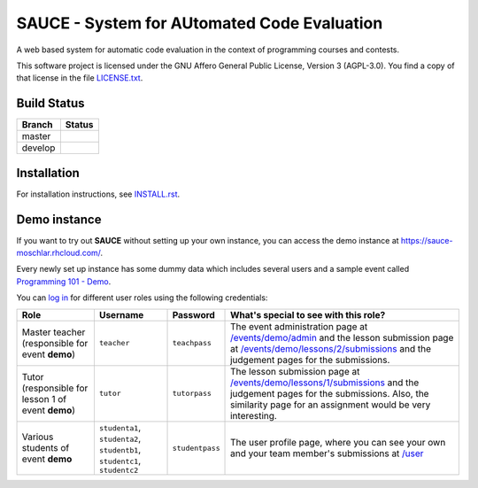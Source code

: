 ==============================================
 SAUCE - System for AUtomated Code Evaluation
==============================================

A web based system for automatic code evaluation in the 
context of programming courses and contests.

This software project is licensed under the
GNU Affero General Public License, Version 3 (AGPL-3.0).
You find a copy of that license in the file
`LICENSE.txt <https://github.com/moschlar/SAUCE/blob/develop/LICENSE.txt>`_.


Build Status
============

.. |master| image:: https://secure.travis-ci.org/moschlar/SAUCE.png?branch=master
   :alt: Build Status - master branch
   :target: http://travis-ci.org/moschlar/SAUCE

.. |develop| image:: https://secure.travis-ci.org/moschlar/SAUCE.png?branch=develop
   :alt: Build Status - develop branch
   :target: http://travis-ci.org/moschlar/SAUCE

+----------+-----------+
| Branch   | Status    |
+==========+===========+
| master   | |master|  |
+----------+-----------+
| develop  | |develop| |
+----------+-----------+


Installation
============

For installation instructions, see
`INSTALL.rst <https://github.com/moschlar/SAUCE/blob/develop/INSTALL.rst>`_.


Demo instance
=============

If you want to try out **SAUCE** without setting up your own instance,
you can access the demo instance at https://sauce-moschlar.rhcloud.com/.

Every newly set up instance has some dummy data which includes several
users and a sample event called `Programming 101 - Demo`_.

You can `log in`_ for different user roles using the following credentials:

+--------------------+----------------+-----------------+---------------------------------------------------+
| Role               | Username       | Password        | What's special to see with this role?             |
+====================+================+=================+===================================================+
| Master teacher     | ``teacher``    | ``teachpass``   | The event administration page at                  |
| (responsible for   |                |                 | `/events/demo/admin`_                             |
| event **demo**)    |                |                 | and the lesson submission page at                 |
|                    |                |                 | `/events/demo/lessons/2/submissions`_             |
|                    |                |                 | and the judgement pages for the submissions.      |
+--------------------+----------------+-----------------+---------------------------------------------------+
| Tutor              | ``tutor``      | ``tutorpass``   | The lesson submission page at                     |
| (responsible for   |                |                 | `/events/demo/lessons/1/submissions`_             |
| lesson 1 of event  |                |                 | and the judgement pages for the submissions.      |
| **demo**)          |                |                 | Also, the similarity page for an assignment       |
|                    |                |                 | would be very interesting.                        |
+--------------------+----------------+-----------------+---------------------------------------------------+
| Various students   | ``studenta1``, | ``studentpass`` | The user profile page, where you can see your own |
| of event **demo**  | ``studenta2``, |                 | and your team member's submissions at             |
|                    | ``studentb1``, |                 | `/user`_                                          |
|                    | ``studentc1``, |                 |                                                   |
|                    | ``studentc2``  |                 |                                                   |
+--------------------+----------------+-----------------+---------------------------------------------------+

.. _Programming 101 - Demo: https://sauce-moschlar.rhcloud.com/events/demo
.. _log in: https://sauce-moschlar.rhcloud.com/login
.. _/user: https://sauce-moschlar.rhcloud.com/user
.. _/events/demo/admin: https://sauce-moschlar.rhcloud.com/events/demo/admin
.. _/events/demo/lessons/2/submissions: https://sauce-moschlar.rhcloud.com/events/demo/lessons/2/submissions
.. _/events/demo/lessons/1/submissions: https://sauce-moschlar.rhcloud.com/events/demo/lessons/1/submissions
